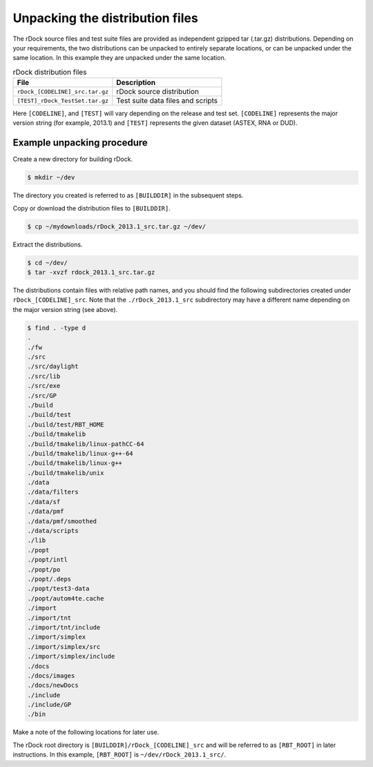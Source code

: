 Unpacking the distribution files
================================

The rDock source files and test suite files are provided as independent gzipped
tar (.tar.gz) distributions. Depending on your requirements, the two
distributions can be unpacked to entirely separate locations, or can be unpacked
under the same location. In this example they are unpacked under the same
location.

.. table:: rDock distribution files

   +---------------------------------+-----------------------------------+
   | File                            | Description                       |
   +=================================+===================================+
   | ``rDock_[CODELINE]_src.tar.gz`` | rDock source distribution         |
   +---------------------------------+-----------------------------------+
   | ``[TEST]_rDock_TestSet.tar.gz`` | Test suite data files and scripts |
   +---------------------------------+-----------------------------------+

Here ``[CODELINE]``, and ``[TEST]`` will vary depending on the release and test
set. ``[CODELINE]`` represents the major version string (for example, 2013.1)
and ``[TEST]`` represents the given dataset (ASTEX, RNA or DUD).

Example unpacking procedure
---------------------------

Create a new directory for building rDock.

.. code-block:: bash

   $ mkdir ~/dev

The directory you created is referred to as ``[BUILDDIR]`` in the subsequent
steps.

Copy or download the distribution files to ``[BUILDDIR]``.

.. code-block:: bash

   $ cp ~/mydownloads/rDock_2013.1_src.tar.gz ~/dev/

Extract the distributions.

.. code-block:: bash

   $ cd ~/dev/
   $ tar -xvzf rdock_2013.1_src.tar.gz

The distributions contain files with relative path names, and you should find
the following subdirectories created under ``rDock_[CODELINE]_src``. Note that
the ``./rDock_2013.1_src`` subdirectory may have a different name depending on
the major version string (see above).

.. code-block:: bash

   $ find . -type d
   .
   ./fw
   ./src
   ./src/daylight
   ./src/lib
   ./src/exe
   ./src/GP
   ./build
   ./build/test
   ./build/test/RBT_HOME
   ./build/tmakelib
   ./build/tmakelib/linux-pathCC-64
   ./build/tmakelib/linux-g++-64
   ./build/tmakelib/linux-g++
   ./build/tmakelib/unix
   ./data
   ./data/filters
   ./data/sf
   ./data/pmf
   ./data/pmf/smoothed
   ./data/scripts
   ./lib
   ./popt
   ./popt/intl
   ./popt/po
   ./popt/.deps
   ./popt/test3-data
   ./popt/autom4te.cache
   ./import
   ./import/tnt
   ./import/tnt/include
   ./import/simplex
   ./import/simplex/src
   ./import/simplex/include
   ./docs
   ./docs/images
   ./docs/newDocs
   ./include
   ./include/GP
   ./bin

Make a note of the following locations for later use.

The rDock root directory is ``[BUILDDIR]/rDock_[CODELINE]_src`` and will be
referred to as ``[RBT_ROOT]`` in later instructions. In this example,
``[RBT_ROOT]`` is ``~/dev/rDock_2013.1_src/``.

